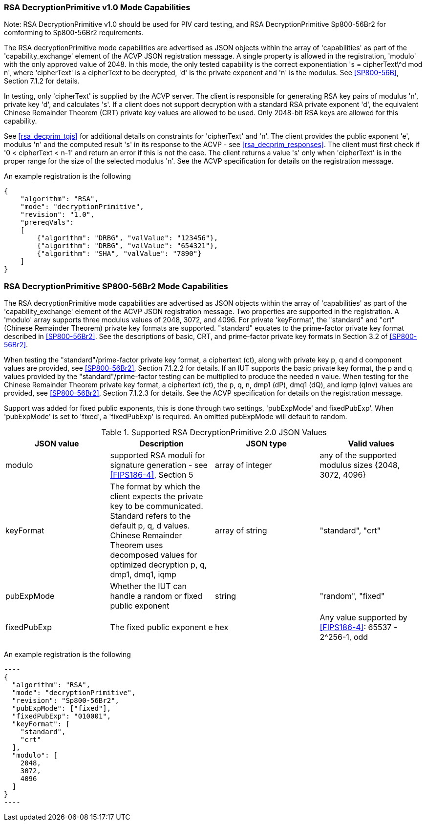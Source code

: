 [[rsa_decprim_capabilities]]

=== RSA DecryptionPrimitive v1.0 Mode Capabilities

Note: RSA DecryptionPrimitive v1.0 should be used for PIV card testing, and RSA DecryptionPrimitive Sp800-56Br2 for comforming to Sp800-56Br2 requirements.

The RSA decryptionPrimitive mode capabilities are advertised as JSON objects within the array of 'capabilities' as part of the 'capability_exchange' element of the ACVP JSON registration message. A single property is allowed in the registration, 'modulo' with the only approved value of 2048. In this mode, the only tested capability is the correct exponentiation 's = cipherText\^d mod n', where 'cipherText' is a cipherText to be decrypted, 'd' is the private exponent and 'n' is the modulus. See <<SP800-56B>>, Section 7.1.2 for details.

In testing, only 'cipherText' is supplied by the ACVP server. The client is responsible for generating RSA key pairs of modulus 'n', private key 'd', and calculates 's'. If a client does not support decryption with a standard RSA private exponent 'd', the equivalent Chinese Remainder Theorem (CRT) private key values are allowed to be used. Only 2048-bit RSA keys are allowed for this capability.

See <<rsa_decprim_tgjs>> for additional details on constraints for 'cipherText' and 'n'. The client provides the public exponent 'e', modulus 'n' and the computed result 's' in its response to the ACVP - see <<rsa_decprim_responses>>. The client must first check if '0 < cipherText < n-1' and return an error if this is not the case. The client returns a value 's' only when 'cipherText' is in the proper range for the size of the selected modulus 'n'. See the ACVP specification for details on the registration message.

An example registration is the following

[source, json]
----
{
    "algorithm": "RSA",
    "mode": "decryptionPrimitive",
    "revision": "1.0",
    "prereqVals":
    [
        {"algorithm": "DRBG", "valValue": "123456"},
        {"algorithm": "DRBG", "valValue": "654321"},
        {"algorithm": "SHA", "valValue": "7890"}
    ]
}
----

=== RSA DecryptionPrimitive SP800-56Br2 Mode Capabilities

The RSA decryptionPrimitive mode capabilities are advertised as JSON objects within the array of 'capabilities' as part of the 'capability_exchange' element of the ACVP JSON registration message. Two properties are supported in the registration. A 'modulo' array supports three modulus values of 2048, 3072, and 4096. For private 'keyFormat', the "standard" and "crt" (Chinese Remainder Theorem) private key formats are supported. "standard" equates to the prime-factor private key format described in <<SP800-56Br2>>. See the descriptions of basic, CRT, and prime-factor private key formats in Section 3.2 of <<SP800-56Br2>>.

When testing the "standard"/prime-factor private key format, a ciphertext (ct), along with private key p, q and d component values are provided, see <<SP800-56Br2>>, Section 7.1.2.2 for details. If an IUT supports the basic private key format, the p and q values provided by the "standard"/prime-factor testing can be multiplied to produce the needed n value.  When testing for the Chinese Remainder Theorem private key format, a ciphertext (ct), the p, q, n, dmp1 (dP), dmq1 (dQ), and iqmp (qInv) values are provided, see <<SP800-56Br2>>, Section 7.1.2.3 for details. 
See the ACVP specification for details on the registration message.

Support was added for fixed public exponents, this is done through two settings, 'pubExpMode' and fixedPubExp'. When 'pubExpMode' is set to 'fixed', a 'fixedPubExp' is required. An omitted pubExpMode will default to random.

[[DecryptionPrimitive2-0]]
.Supported RSA DecryptionPrimitive 2.0 JSON Values
|===
| JSON value | Description | JSON type | Valid values

| modulo | supported RSA moduli for signature generation - see <<FIPS186-4>>, Section 5 | array of integer | any of the supported modulus sizes {2048, 3072, 4096}
| keyFormat | The format by which the client expects the private key to be communicated. Standard refers to the default p, q, d values. Chinese Remainder Theorem uses decomposed values for optimized decryption p, q, dmp1, dmq1, iqmp | array of string | "standard", "crt"
| pubExpMode | Whether the IUT can handle a random or fixed public exponent | string | "random", "fixed"
| fixedPubExp | The fixed public exponent e | hex | Any value supported by <<FIPS186-4>>: 65537 - 2^256-1, odd
|===

An example registration is the following

 ----
 {
   "algorithm": "RSA",
   "mode": "decryptionPrimitive",
   "revision": "Sp800-56Br2",
   "pubExpMode": ["fixed"],
   "fixedPubExp": "010001",
   "keyFormat": [
     "standard",
     "crt"
   ],
   "modulo": [
     2048,
     3072,
     4096
   ]
 }
 ----

